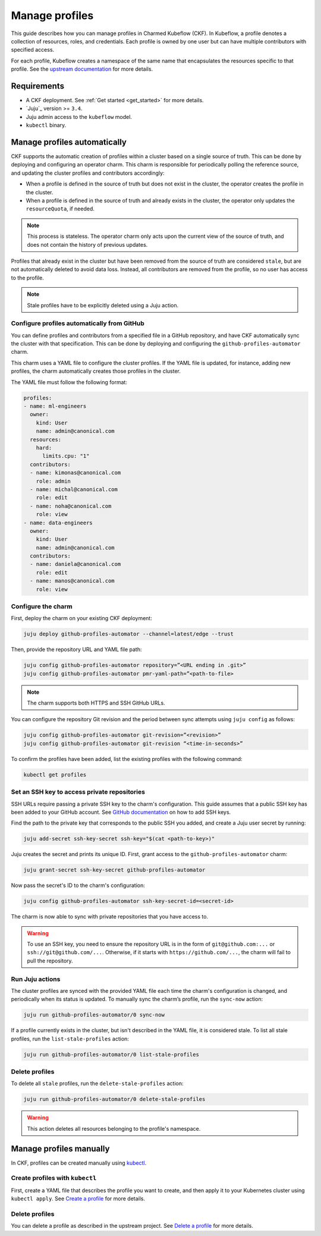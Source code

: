 .. _manage_profiles:

Manage profiles
===============

This guide describes how you can manage profiles in Charmed Kubeflow (CKF).
In Kubeflow, a profile denotes a collection of resources, roles, and credentials.
Each profile is owned by one user but can have multiple contributors with specified access.

For each profile, Kubeflow creates a namespace of the same name that encapsulates the resources specific to that profile.
See the `upstream documentation <https://www.kubeflow.org/docs/components/central-dash/profiles/>`_ for more details.

---------------------
Requirements
---------------------

* A CKF deployment. See :ref:`Get started <get_started>` for more details.
* `Juju`_ version >= ``3.4``.
* Juju admin access to the ``kubeflow`` model.
* ``kubectl`` binary.

-----------------------------
Manage profiles automatically
-----------------------------

CKF supports the automatic creation of profiles within a cluster based on a single source of truth.
This can be done by deploying and configuring an operator charm.
This charm is responsible for periodically polling the reference source, and updating the cluster profiles and contributors accordingly:

- When a profile is defined in the source of truth but does not exist in the cluster, the operator creates the profile in the cluster.

- When a profile is defined in the source of truth and already exists in the cluster, the operator only updates the ``resourceQuota``, if needed.

.. note::

   This process is stateless. The operator charm only acts upon the current view of the source of truth, and does not contain the history of previous updates.

Profiles that already exist in the cluster but have been removed from the source of truth are considered ``stale``, but are not automatically deleted to avoid data loss. Instead, all contributors are removed from the profile, so no user has access to the profile.

.. note::

   Stale profiles have to be explicitly deleted using a Juju action.

~~~~~~~~~~~~~~~~~~~~~~~~~~~~~~~~~~~~~~~~~~~~~~~~~~~~~~~~~
Configure profiles automatically from GitHub
~~~~~~~~~~~~~~~~~~~~~~~~~~~~~~~~~~~~~~~~~~~~~~~~~~~~~~~~~

You can define profiles and contributors from a specified file in a GitHub repository, and have CKF automatically sync the cluster with that specification.
This can be done by deploying and configuring the ``github-profiles-automator`` charm.

This charm uses a YAML file to configure the cluster profiles.
If the YAML file is updated, for instance, adding new profiles, the charm automatically creates those profiles in the cluster.

The YAML file must follow the following format:

.. code-block:: yaml

    profiles:
    - name: ml-engineers
      owner:
        kind: User
        name: admin@canonical.com
      resources:
        hard:
          limits.cpu: "1"
      contributors:
      - name: kimonas@canonical.com
        role: admin
      - name: michal@canonical.com
        role: edit
      - name: noha@canonical.com
        role: view
    - name: data-engineers
      owner:
        kind: User
        name: admin@canonical.com
      contributors:
      - name: daniela@canonical.com
        role: edit
      - name: manos@canonical.com
        role: view

~~~~~~~~~~~~~~~~~~~
Configure the charm
~~~~~~~~~~~~~~~~~~~

First, deploy the charm on your existing CKF deployment:

.. code-block:: bash

   juju deploy github-profiles-automator --channel=latest/edge --trust

Then, provide the repository URL and YAML file path:

.. code-block:: bash

   juju config github-profiles-automator repository=”<URL ending in .git>”
   juju config github-profiles-automator pmr-yaml-path=”<path-to-file>

.. note::

   The charm supports both HTTPS and SSH GitHub URLs.

You can configure the repository Git revision and the period between sync attempts using ``juju config`` as follows:

.. code-block:: bash

   juju config github-profiles-automator git-revision=”<revision>”
   juju config github-profiles-automator git-revision “<time-in-seconds>”

To confirm the profiles have been added, list the existing profiles with the following command:

.. code-block:: bash

   kubectl get profiles

~~~~~~~~~~~~~~~~~~~~~~~~~~~~~~~~~~~~~~~~~~~~~~~~~~~~~~~~~
Set an SSH key to access private repositories
~~~~~~~~~~~~~~~~~~~~~~~~~~~~~~~~~~~~~~~~~~~~~~~~~~~~~~~~~

SSH URLs require passing a private SSH key to the charm's configuration.
This guide assumes that a public SSH key has been added to your GitHub account.
See `GitHub documentation <https://docs.github.com/en/authentication/connecting-to-github-with-ssh/adding-a-new-ssh-key-to-your-github-account>`_ on how to add SSH keys.

Find the path to the private key that corresponds to the public SSH you added, and create a Juju user secret by running:

.. code-block:: bash

   juju add-secret ssh-key-secret ssh-key="$(cat <path-to-key>)"

Juju creates the secret and prints its unique ID. First, grant access to the ``github-profiles-automator`` charm:

.. code-block:: bash

   juju grant-secret ssh-key-secret github-profiles-automator

Now pass the secret's ID to the charm's configuration:

.. code-block:: bash

   juju config github-profiles-automator ssh-key-secret-id=<secret-id>

The charm is now able to sync with private repositories that you have access to.

.. warning::

   To use an SSH key, you need to ensure the repository URL is in the form of ``git@github.com:...`` or ``ssh://git@github.com/...``.
   Otherwise, if it starts with ``https://github.com/...``, the charm will fail to pull the repository.

~~~~~~~~~~~~~~~~~~~
Run Juju actions
~~~~~~~~~~~~~~~~~~~

The cluster profiles are synced with the provided YAML file each time the charm's configuration is changed, and periodically when its status is updated.
To manually sync the charm’s profile, run the ``sync-now`` action:

.. code-block:: bash

   juju run github-profiles-automator/0 sync-now

If a profile currently exists in the cluster, but isn't described in the YAML file, it is considered stale.
To list all stale profiles, run the ``list-stale-profiles`` action:

.. code-block:: bash

   juju run github-profiles-automator/0 list-stale-profiles

~~~~~~~~~~~~~~~~~~~
Delete profiles
~~~~~~~~~~~~~~~~~~~

To delete all ``stale`` profiles, run the ``delete-stale-profiles`` action:

.. code-block:: bash

   juju run github-profiles-automator/0 delete-stale-profiles

.. warning::

   This action deletes all resources belonging to the profile's namespace.

------------------------
Manage profiles manually
------------------------

In CKF, profiles can be created manually using `kubectl <https://kubernetes.io/docs/reference/kubectl/>`_.

~~~~~~~~~~~~~~~~~~~~~~~~~~~~~~~~~~~
Create profiles with ``kubectl``
~~~~~~~~~~~~~~~~~~~~~~~~~~~~~~~~~~~

First, create a YAML file that describes the profile you want to create, and then apply it to your Kubernetes cluster using ``kubectl apply``.
See `Create a profile <https://www.kubeflow.org/docs/components/central-dash/profiles/#create-a-profile>`_ for more details.

~~~~~~~~~~~~~~~~~~~
Delete profiles
~~~~~~~~~~~~~~~~~~~

You can delete a profile as described in the upstream project.
See `Delete a profile <https://www.kubeflow.org/docs/components/central-dash/profiles/#delete-a-profile>`_ for more details.
